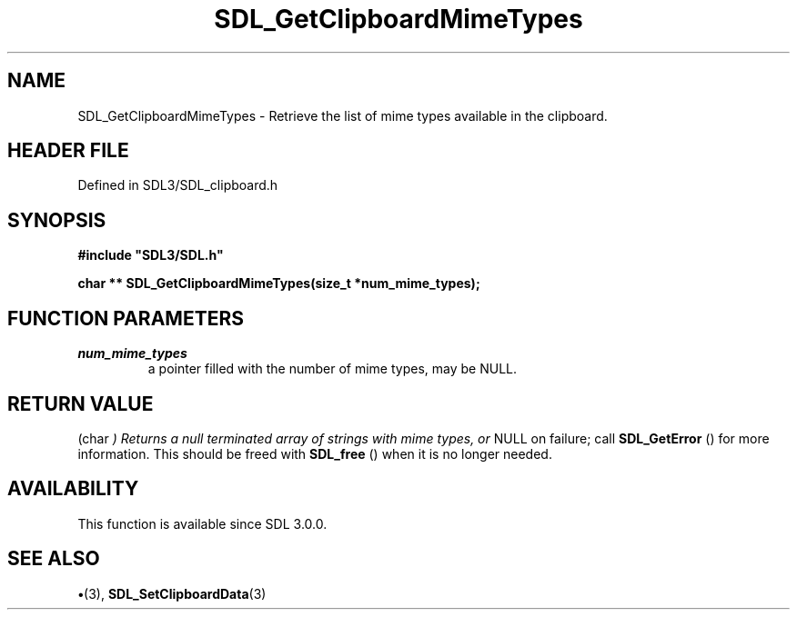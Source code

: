.\" This manpage content is licensed under Creative Commons
.\"  Attribution 4.0 International (CC BY 4.0)
.\"   https://creativecommons.org/licenses/by/4.0/
.\" This manpage was generated from SDL's wiki page for SDL_GetClipboardMimeTypes:
.\"   https://wiki.libsdl.org/SDL_GetClipboardMimeTypes
.\" Generated with SDL/build-scripts/wikiheaders.pl
.\"  revision SDL-preview-3.1.3
.\" Please report issues in this manpage's content at:
.\"   https://github.com/libsdl-org/sdlwiki/issues/new
.\" Please report issues in the generation of this manpage from the wiki at:
.\"   https://github.com/libsdl-org/SDL/issues/new?title=Misgenerated%20manpage%20for%20SDL_GetClipboardMimeTypes
.\" SDL can be found at https://libsdl.org/
.de URL
\$2 \(laURL: \$1 \(ra\$3
..
.if \n[.g] .mso www.tmac
.TH SDL_GetClipboardMimeTypes 3 "SDL 3.1.3" "Simple Directmedia Layer" "SDL3 FUNCTIONS"
.SH NAME
SDL_GetClipboardMimeTypes \- Retrieve the list of mime types available in the clipboard\[char46]
.SH HEADER FILE
Defined in SDL3/SDL_clipboard\[char46]h

.SH SYNOPSIS
.nf
.B #include \(dqSDL3/SDL.h\(dq
.PP
.BI "char ** SDL_GetClipboardMimeTypes(size_t *num_mime_types);
.fi
.SH FUNCTION PARAMETERS
.TP
.I num_mime_types
a pointer filled with the number of mime types, may be NULL\[char46]
.SH RETURN VALUE
(char
.I 
) Returns a null terminated array of strings with mime types, or
NULL on failure; call 
.BR SDL_GetError
() for more information\[char46]
This should be freed with 
.BR SDL_free
() when it is no longer
needed\[char46]

.SH AVAILABILITY
This function is available since SDL 3\[char46]0\[char46]0\[char46]

.SH SEE ALSO
.BR \(bu (3),
.BR SDL_SetClipboardData (3)
